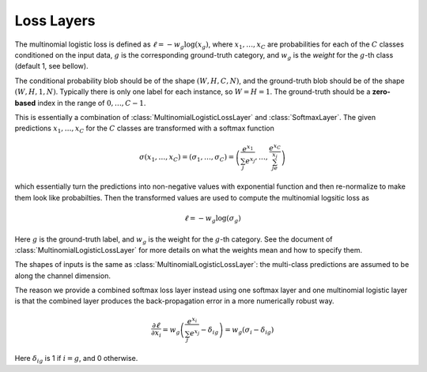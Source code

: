 Loss Layers
~~~~~~~~~~~

.. class:: MultinomialLogisticLossLayer

   The multinomial logistic loss is defined as :math:`\ell = -w_g\log(x_g)`, where
   :math:`x_1,\ldots,x_C` are probabilities for each of the :math:`C` classes
   conditioned on the input data, :math:`g` is the corresponding
   ground-truth category, and :math:`w_g` is the *weight* for the :math:`g`-th
   class (default 1, see bellow).

   The conditional probability blob should be of the shape :math:`(W,H,C,N)`,
   and the ground-truth blob should be of the shape :math:`(W,H,1,N)`. Typically
   there is only one label for each instance, so :math:`W=H=1`. The ground-truth
   should be a **zero-based** index in the range of :math:`0,\ldots,C-1`.

   .. attribute:: bottoms

      Should be a vector containing two symbols. The first one specifies the
      name for the conditional probability input blob, and the second one
      specifies the name for the ground-truth input blob.

   .. attribute:: weights

      This could be used to specify weights for different classes. The following
      values are allowed

      * Empty array (default). This means each category should be equally
        weighted.
      * A 3D tensor of the shape (width, height, channels). Here the (w,h,c)
        entry indicates the weights for category c at location (w,h).
      * A 1D vector of length ``channels``. When both width and height are 1,
        this is equivalent to the case above. Otherwise, the weight vector
        across channels is repeated at every location (w,h).

   .. attribute:: normalize

      Indicating how weights should be normalized if given. The following values
      are allowed

      * ``:local`` (default): Normalize the weights locally at each location
        (w,h), across the channels.
      * ``:global``: Normalize the weights globally.
      * ``:no``: Do not normalize the weights.

      The weights normalization are done in a way that you get the same
      objective function when specifying *equal weights* for each class as when
      you do not specify any weights. In other words, the total sum of the
      weights are scaled to be equal to weights ⨉ height ⨉ channels. If you
      specify ``:no``, it is your responsibility to properly normalize the
      weights.



.. class:: SoftmaxLossLayer

   This is essentially a combination of :class:`MultinomialLogisticLossLayer`
   and :class:`SoftmaxLayer`. The given predictions :math:`x_1,\ldots,x_C` for
   the :math:`C` classes are transformed with a softmax function

   .. math::

      \sigma(x_1,\ldots,x_C) = (\sigma_1,\ldots,\sigma_C) = \left(\frac{e^{x_1}}{\sum_j
      e^{x_j}},\ldots,\frac{e^{x_C}}{\sum_je^{x_j}}\right)

   which essentially turn the predictions into non-negative values with
   exponential function and then re-normalize to make them look like
   probabilties. Then the transformed values are used to compute the multinomial
   logsitic loss as

   .. math::

      \ell = -w_g \log(\sigma_g)

   Here :math:`g` is the ground-truth label, and :math:`w_g` is the weight for
   the :math:`g`-th category. See the document of :class:`MultinomialLogisticLossLayer` for more
   details on what the weights mean and how to specify them.

   The shapes of inputs is the same as :class:`MultinomialLogisticLossLayer`:
   the multi-class predictions are assumed to be along the channel dimension.

   The reason we provide a combined softmax loss layer instead using one softmax
   layer and one multinomial logistic layer is that the combined layer produces
   the back-propagation error in a more numerically robust way.

   .. math::

      \frac{\partial \ell}{\partial x_i} = w_g\left(\frac{e^{x_i}}{\sum_j e^{x_j}}
      - \delta_{ig}\right) = w_g\left(\sigma_i - \delta_{ig}\right)

   Here :math:`\delta_{ig}` is 1 if :math:`i=g`, and 0 otherwise.

   .. attribute:: bottoms

      Should be a vector containing two symbols. The first one specifies the
      name for the conditional probability input blob, and the second one
      specifies the name for the ground-truth input blob.

   .. attribute::
      weights
      normalize

      Properties for the underlying :class:`MultinomialLogisticLossLayer`. See
      document there for details.



